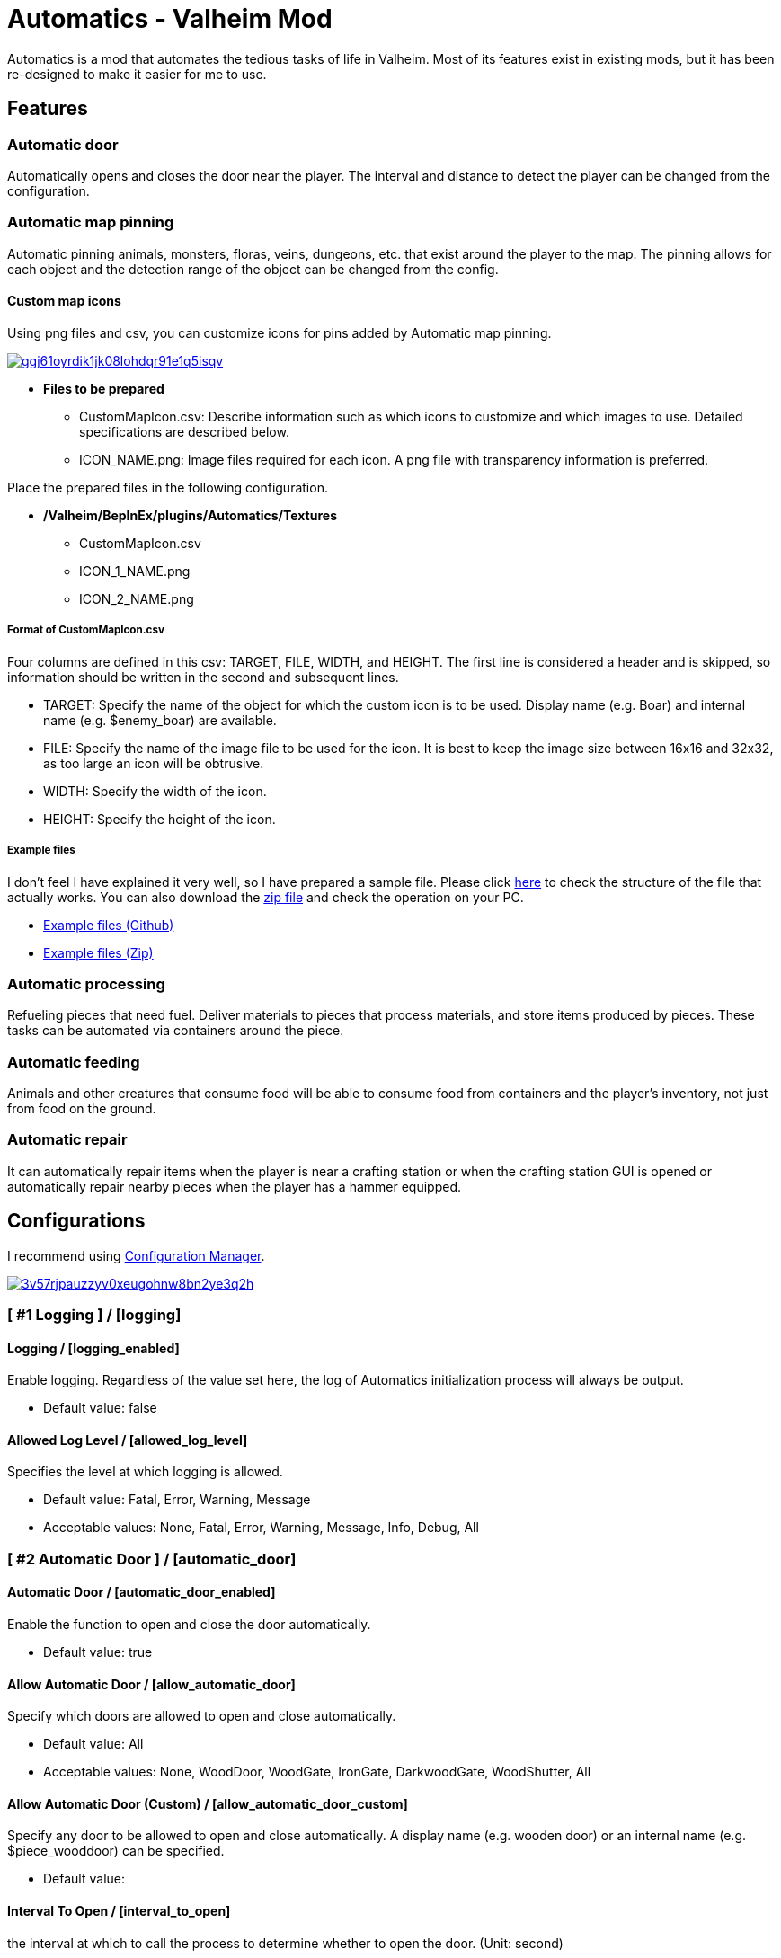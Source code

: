= Automatics - Valheim Mod
:uri-configuration-manager: https://github.com/BepInEx/BepInEx.ConfigurationManager
:uri-license: link:LICENSE
:uri-custom_map_icons_example: link:/package/extra/custom-icon-example/Automatics/Textures
:uri-custom_map_icons_zip: https://app.box.com/shared/static/n8l56o2l5or24bx1061jjly4jnm21gm3.zip
:thumbnail-uri-config_menu: https://app.box.com/shared/static/3v57rjpauzzyv0xeugohnw8bn2ye3q2h.png
:image-uri-config_menu: https://app.box.com/shared/static/vfzsn69i950l48er2u69tssod6xxsh8u.jpg
:thumbnail-uri-custom_map_icon: https://app.box.com/shared/static/ggj61oyrdik1jk08lohdqr91e1q5isqv.png
:image-uri-custom_map_icon: https://app.box.com/shared/static/yhdd2v0mrwzgh54tbkc7twjen17q22gn.jpg

Automatics is a mod that automates the tedious tasks of life in Valheim. Most of its features exist in existing mods, but it has been re-designed to make it easier for me to use.

== Features
=== Automatic door
Automatically opens and closes the door near the player. The interval and distance to detect the player can be changed from the configuration.

=== Automatic map pinning
Automatic pinning animals, monsters, floras, veins, dungeons, etc. that exist around the player to the map. The pinning allows for each object and the detection range of the object can be changed from the config.

****
[discrete]
==== Custom map icons
Using png files and csv, you can customize icons for pins added by Automatic map pinning.

image:{thumbnail-uri-custom_map_icon}[link={image-uri-custom_map_icon},title="Custom Map Icons (Click to view full size)"]

- ** Files to be prepared **
  * CustomMapIcon.csv: Describe information such as which icons to customize and which images to use. Detailed specifications are described below.
  * ICON_NAME.png: Image files required for each icon. A png file with transparency information is preferred.

Place the prepared files in the following configuration.

- ** /Valheim/BepInEx/plugins/Automatics/Textures **
  * CustomMapIcon.csv
  * ICON_1_NAME.png
  * ICON_2_NAME.png

[discrete]
===== Format of CustomMapIcon.csv
Four columns are defined in this csv: TARGET, FILE, WIDTH, and HEIGHT. The first line is considered a header and is skipped, so information should be written in the second and subsequent lines.

- TARGET: Specify the name of the object for which the custom icon is to be used. Display name (e.g. Boar) and internal name (e.g. $enemy_boar) are available.
- FILE: Specify the name of the image file to be used for the icon. It is best to keep the image size between 16x16 and 32x32, as too large an icon will be obtrusive.
- WIDTH: Specify the width of the icon.
- HEIGHT: Specify the height of the icon.

[discrete]
===== Example files
I don't feel I have explained it very well, so I have prepared a sample file. Please click {uri-custom_map_icons_example}[here] to check the structure of the file that actually works. You can also download the {uri-custom_map_icons_zip}[zip file] and check the operation on your PC.

- {uri-custom_map_icons_example}[Example files (Github)]
- {uri-custom_map_icons_zip}[Example files (Zip)]

****

=== Automatic processing
Refueling pieces that need fuel. Deliver materials to pieces that process materials, and store items produced by pieces. These tasks can be automated via containers around the piece.

=== Automatic feeding
Animals and other creatures that consume food will be able to consume food from containers and the player's inventory, not just from food on the ground.

=== Automatic repair
It can automatically repair items when the player is near a crafting station or when the crafting station GUI is opened or automatically repair nearby pieces when the player has a hammer equipped.

== Configurations
I recommend using link:{uri-configuration-manager}[Configuration Manager].

image:{thumbnail-uri-config_menu}[link={image-uri-config_menu},title="Configuration Menu (Click to view full size)"]

=== [ #1 Logging ] / [logging]
==== Logging / [logging_enabled]
Enable logging. Regardless of the value set here, the log of Automatics initialization process will always be output.

* Default value: false

==== Allowed Log Level / [allowed_log_level]
Specifies the level at which logging is allowed.

* Default value: Fatal, Error, Warning, Message

* Acceptable values: None, Fatal, Error, Warning, Message, Info, Debug, All

=== [ #2 Automatic Door ] / [automatic_door]
==== Automatic Door / [automatic_door_enabled]
Enable the function to open and close the door automatically.

* Default value: true

==== Allow Automatic Door / [allow_automatic_door]
Specify which doors are allowed to open and close automatically.

* Default value: All

* Acceptable values: None, WoodDoor, WoodGate, IronGate, DarkwoodGate, WoodShutter, All

==== Allow Automatic Door (Custom) / [allow_automatic_door_custom]
Specify any door to be allowed to open and close automatically. A display name (e.g. wooden door) or an internal name (e.g. $piece_wooddoor) can be specified.

* Default value:

==== Interval To Open / [interval_to_open]
the interval at which to call the process to determine whether to open the door. (Unit: second)

* Default value: 0.1

* Acceptable value range: From 0.1 to 8

==== Interval To Close / [interval_to_close]
the interval at which to call the process to determine whether to close the door. (Unit: second)

* Default value: 0.1

* Acceptable value range: From 0.1 to 8

==== Player Search Radius To Open / [player_search_radius_to_open]
The door automatically open when the player is inside the specified radius, with the door as the origin. (Unit: meter)

* Default value: 2.5

* Acceptable value range: From 1 to 8

==== Player Search Radius To Close / [player_search_radius_to_close]
The door automatically close when the player is inside the specified radius, with the door as the origin. (Unit: meter)

* Default value: 2.5

* Acceptable value range: From 1 to 8

==== Toggle Automatic Door Enabled / [toggle_automatic_door_enabled_key]
Shortcut key to enable/disable the automatic door.

* Default value:

=== [ #3 Automatic Map Pinning ] / [automatic_map_pinning]
==== Automatic Map Pinning / [automatic_map_pinning_enabled]
Enables automatic pinning to the map.

* Default value: true

==== Dynamic Object Search Range / [dynamic_object_search_range]
Specify the range of dynamic objects to be explored. "Dynamic Object" are objects that change position, such as animals, monsters, etc. Set to 0 to disable pinning of dynamic objects. (Unit: meter)

* Default value: 64

* Acceptable value range: From 0 to 256

==== Static Object Search Range / [static_object_search_range]
Specify the range of static objects to be explored. "Static Object" are objects that do not change their position, such as plants, veins, etc. Setting this to 0 disables pinning of static objects. (Unit: meter)

* Default value: 16

* Acceptable value range: From 0 to 256

==== Location Search Range / [location_search_range]
Specify the range of location to be explored. "Location" is a specific place, such as dungeon, fuling village, etc. Setting this to 0 disables location pinning. (Unit: meter)

* Default value: 96

* Acceptable value range: From 0 to 256

==== Allow Pinning Animal / [allow_pinning_animal]
Specify the animals to be automatic pinning.

* Default value: All

* Acceptable values: None, Boar, Deer, Wolf, Lox, Bird, Fish, All

==== Allow Pinning Monster / [allow_pinning_monster]
Specify the monsters to be automatic pinning.

* Default value: All

* Acceptable values: None, Greyling, Neck, Ghost, Greydwarf, GreydwarfBrute, GreydwarfShaman, RancidRemains, Skeleton, Troll, Abomination, Blob, Draugr, DraugrElite, Leech, Oozer, Surtling, Wraith, Drake, Fenring, StoneGolem, Deathsquito, Fuling, FulingBerserker, FulingShaman, Growth, Serpent, Bat, FenringCultist, Ulv, All

==== Allow Pinning Flora / [allow_pinning_flora]
Specify the flora to be automatic pinning.

* Default value: Mushroom, Raspberries, Blueberries, CarrotSeeds, Thistle, TurnipSeeds, Cloudberries

* Acceptable values: None, Dandelion, Mushroom, Raspberries, Blueberries, Carrot, CarrotSeeds, YellowMushroom, Thistle, Turnip, TurnipSeeds, Onion, OnionSeeds, Barley, Cloudberries, Flex, All

==== Allow Pinning Vein / [allow_pinning_vein]
Specify the veins to be automatic pinning.

* Default value: -9

* Acceptable values: None, Copper, Tin, MudPile, Obsidian, Silver, All

==== Allow Pinning Spawner / [allow_pinning_spawner]
Specify the spawners to be automatic pinning.

* Default value: None

* Acceptable values: None, GreydwarfNest, EvilBonePile, BodyPile, All

==== Allow Pinning Other Object / [allow_pinning_other]
Specify the other objects to be automatic pinning.

* Default value: WildBeehive

* Acceptable values: None, Vegvisir, Runestone, WildBeehive, Portal, All

==== Allow Pinning Dungeon / [allow_pinning_dungeon]
Specify the dungeons to be automatic pinning.

* Default value: All

* Acceptable values: None, BurialChambers, TrollCave, SunkenCrypts, MountainCave, All

==== Allow Pinning Spot / [allow_pinning_spot]
Specify the spots to be automatic pinning.

* Default value: All

* Acceptable values: None, InfestedTree, FireHole, DrakeNest, GoblinCamp, TarPit, All

==== Allow Pinning Ship / [allow_pinning_ship]
Enable automatic pinning for the ship.

* Default value: true

==== Allow Pinning Animal (Custom) / [allow_pinning_animal_custom]
Specify the display name (e.g. Boar) or internal name (e.g. $enemy_boar) of the target animals.

* Default value:

==== Allow Pinning Monster (Custom) / [allow_pinning_monster_custom]
Specify the display name (e.g. Greyling) or internal name (e.g. $enemy_greyling) of the target monsters.

* Default value:

==== Allow Pinning Flora (Custom) / [allow_pinning_flora_custom]
Specify the display name (e.g. Dandelion) or internal name (e.g. $item_dandelion) of the target flora.

* Default value:

==== Allow Pinning Vein (Custom) / [allow_pinning_vein_custom]
Specify the display name (e.g. Copper deposit) or internal name (e.g. $piece_deposit_copper) of the target veins.

* Default value:

==== Allow Pinning Spawner (Custom) / [allow_pinning_spawner_custom]
Specify the display name (e.g. Greydwarf nest) or internal name (e.g. $enemy_greydwarfspawner) of the target spawners.

* Default value:

==== Not Pinning Tamed Animals / [ignore_tamed_animals]
Exclude tamed animals from automatic pinning.

* Default value: true

==== Static Object Search Interval / [static_object_search_interval]
Specify the interval at which static object search. Setting to 0 disables periodic static object search. (Unit: second)

* Default value: 0.25

* Acceptable value range: From 0 to 8

==== Flora Pins Merge Range / [flora_pins_merge_range]
When pinning flora, it recursively searches for the same flora that exist within a specified range and merge them into a single pin. (Unit: meter)

* Default value: 8

* Acceptable value range: From 0 to 16

==== In Ground Veins Need Wishbone / [in_ground_veins_need_wishbone]
Specify whether need to equip a Wishbone to pinning a vein that in ground.

* Default value: true

==== Static Object Search / [static_object_search_key]
Specify shortcut keys for searching static objects. Setting this item disables the static object search at regular intervals, so that it is performed only once each time the shortcut key is pressed.

* Default value:

=== [ #4 Automatic Processing ] / [automatic_processing]
==== Automatic Processing / [automatic_processing_enabled]
Enable automatic functions for tasks such as cooking, refining, and refilling fuel.

* Default value: true

==== Beehive Allow Processing / [piece_beehive_allow_automatic_processing]
Specify the automatic processing to be allowed for Beehive

* Default value: Store

* Acceptable values: None, Store

==== Beehive Container Search Range / [piece_beehive_container_search_range]
Specify the maximum distance which Beehive will search for containers. (Unit: meter)

* Default value: 8

* Acceptable value range: From 1 to 64

==== Bonfire Allow Processing / [piece_bonfire_allow_automatic_processing]
Specify the automatic processing to be allowed for Bonfire

* Default value: Refuel

* Acceptable values: None, Refuel

==== Bonfire Container Search Range / [piece_bonfire_container_search_range]
Specify the maximum distance which Bonfire will search for containers. (Unit: meter)

* Default value: 8

* Acceptable value range: From 1 to 64

==== Blast furnace Allow Processing / [piece_blastfurnace_allow_automatic_processing]
Specify the automatic processing to be allowed for Blast furnace

* Default value: Craft, Refuel, Store

* Acceptable values: None, Craft, Refuel, Store

==== Blast furnace Container Search Range / [piece_blastfurnace_container_search_range]
Specify the maximum distance which Blast furnace will search for containers. (Unit: meter)

* Default value: 8

* Acceptable value range: From 1 to 64

==== Campfire Allow Processing / [piece_firepit_allow_automatic_processing]
Specify the automatic processing to be allowed for Campfire

* Default value: Refuel

* Acceptable values: None, Refuel

==== Campfire Container Search Range / [piece_firepit_container_search_range]
Specify the maximum distance which Campfire will search for containers. (Unit: meter)

* Default value: 8

* Acceptable value range: From 1 to 64

==== Charcoal kiln Allow Processing / [piece_charcoalkiln_allow_automatic_processing]
Specify the automatic processing to be allowed for Charcoal kiln

* Default value: Craft, Store

* Acceptable values: None, Craft, Store

==== Charcoal kiln Container Search Range / [piece_charcoalkiln_container_search_range]
Specify the maximum distance which Charcoal kiln will search for containers. (Unit: meter)

* Default value: 8

* Acceptable value range: From 1 to 64

==== Cooking station Allow Processing / [piece_cookingstation_allow_automatic_processing]
Specify the automatic processing to be allowed for Cooking station

* Default value: Store

* Acceptable values: None, Craft, Store

==== Cooking station Container Search Range / [piece_cookingstation_container_search_range]
Specify the maximum distance which Cooking station will search for containers. (Unit: meter)

* Default value: 8

* Acceptable value range: From 1 to 64

==== Fermenter Allow Processing / [piece_fermenter_allow_automatic_processing]
Specify the automatic processing to be allowed for Fermenter

* Default value: Craft, Store

* Acceptable values: None, Craft, Store

==== Fermenter Container Search Range / [piece_fermenter_container_search_range]
Specify the maximum distance which Fermenter will search for containers. (Unit: meter)

* Default value: 8

* Acceptable value range: From 1 to 64

==== Hanging brazier Allow Processing / [piece_brazierceiling01_allow_automatic_processing]
Specify the automatic processing to be allowed for Hanging brazier

* Default value: Refuel

* Acceptable values: None, Refuel

==== Hanging brazier Container Search Range / [piece_brazierceiling01_container_search_range]
Specify the maximum distance which Hanging brazier will search for containers. (Unit: meter)

* Default value: 8

* Acceptable value range: From 1 to 64

==== Hearth Allow Processing / [piece_hearth_allow_automatic_processing]
Specify the automatic processing to be allowed for Hearth

* Default value: Refuel

* Acceptable values: None, Refuel

==== Hearth Container Search Range / [piece_hearth_container_search_range]
Specify the maximum distance which Hearth will search for containers. (Unit: meter)

* Default value: 8

* Acceptable value range: From 1 to 64

==== Iron cooking station Allow Processing / [piece_cookingstation_iron_allow_automatic_processing]
Specify the automatic processing to be allowed for Iron cooking station

* Default value: Store

* Acceptable values: None, Craft, Store

==== Iron cooking station Container Search Range / [piece_cookingstation_iron_container_search_range]
Specify the maximum distance which Iron cooking station will search for containers. (Unit: meter)

* Default value: 8

* Acceptable value range: From 1 to 64

==== Jack-o-turnip Allow Processing / [piece_jackoturnip_allow_automatic_processing]
Specify the automatic processing to be allowed for Jack-o-turnip

* Default value: Refuel

* Acceptable values: None, Refuel

==== Jack-o-turnip Container Search Range / [piece_jackoturnip_container_search_range]
Specify the maximum distance which Jack-o-turnip will search for containers. (Unit: meter)

* Default value: 8

* Acceptable value range: From 1 to 64

==== Sconce Allow Processing / [piece_sconce_allow_automatic_processing]
Specify the automatic processing to be allowed for Sconce

* Default value: Refuel

* Acceptable values: None, Refuel

==== Sconce Container Search Range / [piece_sconce_container_search_range]
Specify the maximum distance which Sconce will search for containers. (Unit: meter)

* Default value: 8

* Acceptable value range: From 1 to 64

==== Smelter Allow Processing / [piece_smelter_allow_automatic_processing]
Specify the automatic processing to be allowed for Smelter

* Default value: Craft, Refuel, Store

* Acceptable values: None, Craft, Refuel, Store

==== Smelter Container Search Range / [piece_smelter_container_search_range]
Specify the maximum distance which Smelter will search for containers. (Unit: meter)

* Default value: 8

* Acceptable value range: From 1 to 64

==== Spinning wheel Allow Processing / [piece_spinningwheel_allow_automatic_processing]
Specify the automatic processing to be allowed for Spinning wheel

* Default value: Store

* Acceptable values: None, Craft, Store

==== Spinning wheel Container Search Range / [piece_spinningwheel_container_search_range]
Specify the maximum distance which Spinning wheel will search for containers. (Unit: meter)

* Default value: 8

* Acceptable value range: From 1 to 64

==== Standing blue-burning iron torch Allow Processing / [piece_groundtorchblue_allow_automatic_processing]
Specify the automatic processing to be allowed for Standing blue-burning iron torch

* Default value: Refuel

* Acceptable values: None, Refuel

==== Standing blue-burning iron torch Container Search Range / [piece_groundtorchblue_container_search_range]
Specify the maximum distance which Standing blue-burning iron torch will search for containers. (Unit: meter)

* Default value: 8

* Acceptable value range: From 1 to 64

==== Standing green-burning iron torch Allow Processing / [piece_groundtorchgreen_allow_automatic_processing]
Specify the automatic processing to be allowed for Standing green-burning iron torch

* Default value: Refuel

* Acceptable values: None, Refuel

==== Standing green-burning iron torch Container Search Range / [piece_groundtorchgreen_container_search_range]
Specify the maximum distance which Standing green-burning iron torch will search for containers. (Unit: meter)

* Default value: 8

* Acceptable value range: From 1 to 64

==== Standing iron torch Allow Processing / [piece_groundtorch_allow_automatic_processing]
Specify the automatic processing to be allowed for Standing iron torch

* Default value: Refuel

* Acceptable values: None, Refuel

==== Standing iron torch Container Search Range / [piece_groundtorch_container_search_range]
Specify the maximum distance which Standing iron torch will search for containers. (Unit: meter)

* Default value: 8

* Acceptable value range: From 1 to 64

==== Standing wood torch Allow Processing / [piece_groundtorchwood_allow_automatic_processing]
Specify the automatic processing to be allowed for Standing wood torch

* Default value: Refuel

* Acceptable values: None, Refuel

==== Standing wood torch Container Search Range / [piece_groundtorchwood_container_search_range]
Specify the maximum distance which Standing wood torch will search for containers. (Unit: meter)

* Default value: 8

* Acceptable value range: From 1 to 64

==== Stone oven Allow Processing / [piece_oven_allow_automatic_processing]
Specify the automatic processing to be allowed for Stone oven

* Default value: Craft, Refuel, Store

* Acceptable values: None, Craft, Refuel, Store

==== Stone oven Container Search Range / [piece_oven_container_search_range]
Specify the maximum distance which Stone oven will search for containers. (Unit: meter)

* Default value: 8

* Acceptable value range: From 1 to 64

==== Windmill Allow Processing / [piece_windmill_allow_automatic_processing]
Specify the automatic processing to be allowed for Windmill

* Default value: Store

* Acceptable values: None, Craft, Store

==== Windmill Container Search Range / [piece_windmill_container_search_range]
Specify the maximum distance which Windmill will search for containers. (Unit: meter)

* Default value: 8

* Acceptable value range: From 1 to 64

=== [ #5 Automatic Feeding ] / [automatic_feeding]
==== Automatic Feeding / [automatic_feeding_enabled]
Enable automatic feeding for animals.

* Default value: true

==== Feed Search Range / [feed_search_range]
Specify the maximum distance which animal will search for food. 0 disables the feed box search and -1 uses the default value for each animal. (Unit: meter)

* Default value: -1

* Acceptable value range: From -1 to 64

==== Need Close To Eat The Feed / [need_close_to_eat_the_feed]
Specify whether or not the animal needs to approach the food in order to eat it.

* Default value: false

==== Allow To Feed From Container / [allow_to_feed_from_container]
Specify the types of animals allowed to feed from the container.

* Default value: Tamed

* Acceptable values: None, Wild, Tamed, All

=== [ #6 Automatic Repair ] / [automatic_repair]
==== Automatic Repair / [automatic_repair_enabled]
Enable automatic repair of items and pieces.

* Default value: true

==== Crafting Station Search Range / [crafting_station_search_range]
Specify the range to search for a crafting station to be used to repair items. Setting to 0 disables periodic item repair. (Unit: meters)

* Default value: 16

* Acceptable value range: From 0 to 64

==== Repair Items When Accessing The Crafting Station / [repair_items_when_accessing_the_crafting_station]
Specify whether or not to repair all items that can be repaired when the workbench GUI is opened.

* Default value: false

==== Item Repair Message / [item_repair_message]
Specify where the message is displayed when an item is repaired.

* Default value: None

==== Piece Search Range / [piece_search_range]
Specify the range to search for a pieces to repair. Setting to 0 disables periodic pieces repairs. (Unit: meters)

* Default value: 16

* Acceptable value range: From 0 to 64

==== Piece Repair Message / [piece_repair_message]
Specify where the message is displayed when a piece is repaired.

* Default value: None


== Languages
|===
|Language |Translators       |Status
|English  |Translation Tools |100%
|Japanese |EideeHi           |100%
|===

== Credits
* Dependencies:
** {uri-configuration-manager}[Configuration Manager]

== License
Automatics is developed and released under the MIT license. For the full text of the license, please see the {uri-license}[LICENSE] file.
